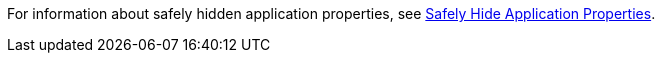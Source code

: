 //HIDDEN PROPS XREF
//tag::hidePropsXref[]
For information about safely hidden application properties, see xref:secure-application-properties.adoc[Safely Hide Application Properties].
// end::hidePropsXref[]
